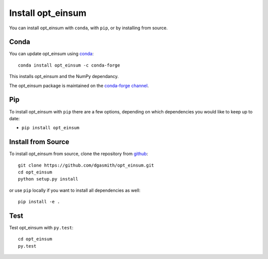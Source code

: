 Install opt_einsum
==================

You can install opt_einsum with ``conda``, with ``pip``, or by installing from source.

Conda
-----

You can update opt_einsum using `conda <https://www.anaconda.com/download/>`_::

    conda install opt_einsum -c conda-forge

This installs opt_einsum and the NumPy dependancy.

The opt_einsum package is maintained on the
`conda-forge channel <https://conda-forge.github.io/>`_.


Pip
---

To install opt_einsum with ``pip`` there are a few options, depending on which
dependencies you would like to keep up to date:

*   ``pip install opt_einsum``

Install from Source
-------------------

To install opt_einsum from source, clone the repository from `github
<https://github.com/dgasmith/opt_einsum>`_::

    git clone https://github.com/dgasmith/opt_einsum.git
    cd opt_einsum
    python setup.py install

or use ``pip`` locally if you want to install all dependencies as well::

    pip install -e .


Test
----

Test opt_einsum with ``py.test``::

    cd opt_einsum
    py.test
